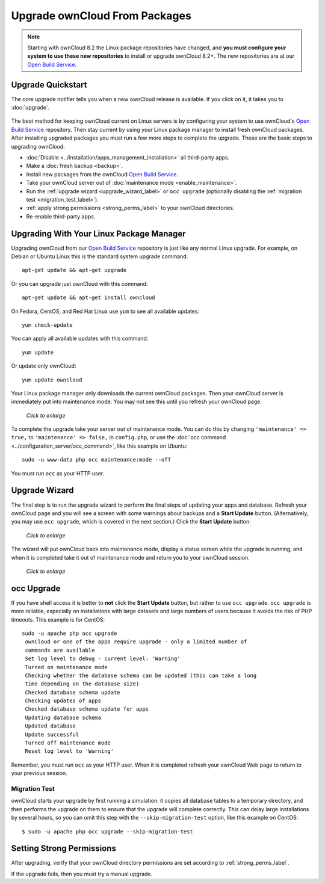 ==============================
Upgrade ownCloud From Packages
==============================

.. note:: Starting with ownCloud 8.2 the Linux package repositories have 
   changed, and **you must configure your system to use these new 
   repositories** to install or upgrade ownCloud 8.2+. The new repositories are 
   at our `Open Build Service`_.
   
Upgrade Quickstart
------------------

The core upgrade notifier tells you when a new ownCloud release is available. 
If you click on it, it takes you to :doc:`upgrade`.

.. figure:: images/upgrade-notifier.png
   :alt: The upgrade notifier, a yellow banner at the top of the ownCloud Web 
    interface.

The best method for keeping ownCloud current on Linux servers is by configuring 
your system to use ownCloud's `Open Build Service`_ repository. Then stay 
current by using your Linux package manager to install fresh ownCloud packages. 
After installing upgraded packages you must run a few more steps to complete the 
upgrade. These are the basic steps to upgrading ownCloud:

* :doc:`Disable <../installation/apps_management_installation>` all third-party 
  apps.
* Make a :doc:`fresh backup <backup>`.
* Install new packages from the ownCloud `Open Build Service`_.
* Take your ownCloud server out of :doc:`maintenance mode 
  <enable_maintenance>`.
* Run the :ref:`upgrade wizard <upgrade_wizard_label>` or 
  ``occ upgrade`` (optionally disabling the :ref:`migration test   
  <migration_test_label>`).
* :ref:`apply strong permissions <strong_perms_label>` to your 
  ownCloud directories.
* Re-enable third-party apps.

Upgrading With Your Linux Package Manager
-----------------------------------------

Upgrading ownCloud from our `Open Build Service`_ repository is just like any 
normal Linux upgrade. For example, on Debian or Ubuntu Linux this is the 
standard system upgrade command::

 apt-get update && apt-get upgrade
 
Or you can upgrade just ownCloud with this command::

 apt-get update && apt-get install owncloud
 
On Fedora, CentOS, and Red Hat Linux use ``yum`` to see all available updates::

 yum check-update
 
You can apply all available updates with this command::
 
 yum update
 
Or update only ownCloud::
 
 yum update owncloud
 
Your Linux package manager only downloads the current ownCloud packages. Then 
your ownCloud server is immediately put into maintenance mode. You may not see 
this until you refresh your ownCloud page.

.. figure:: images/upgrade-1.png
   :scale: 75%
   :alt: ownCloud status screen informing users that it is in maintenance mode.
   
   *Click to enlarge*

To complete the upgrade take your server out of maintenance mode. You can do 
this by changing ``'maintenance' => true,`` to ``'maintenance' => false,`` in 
``config.php``, or use the :doc:`occ command 
<../configuration_server/occ_command>`, like this example on Ubuntu::

 sudo -u www-data php occ maintenance:mode --off
 
You must run ``occ`` as your HTTP user.
 
.. _upgrade_wizard_label:
 
Upgrade Wizard
--------------
 
The final step is to run the upgrade wizard to perform the final steps of 
updating your apps and database. Refresh your ownCloud page and you will see a 
screen with some warnings about backups and a **Start Update** button. 
(Alternatively, you may use ``occ upgrade``, which is covered in the next 
section.) Click the **Start Update** button:

.. figure:: images/upgrade-2.png
   :scale: 75%
   :alt: ownCloud upgrade wizard screen.
  
   *Click to enlarge*
   
The wizard will put ownCloud back into maintenance mode, display a 
status screen while the upgrade is running, and when it is completed take it 
out of maintenance mode and return you to your ownCloud session.

.. figure:: images/upgrade-3.png
   :scale: 75%
   :alt: Upgrade wizard status screen.
   
   *Click to enlarge*

occ Upgrade
-----------

If you have shell access it is better to **not** click the **Start Update** 
button, but rather to use ``occ upgrade``. ``occ upgrade`` is more reliable, 
especially on installations with large datasets and large numbers of users 
because it avoids the risk of PHP timeouts. This example is for CentOS::

 sudo -u apache php occ upgrade
  ownCloud or one of the apps require upgrade - only a limited number of 
  commands are available
  Set log level to debug - current level: 'Warning'
  Turned on maintenance mode
  Checking whether the database schema can be updated (this can take a long 
  time depending on the database size)
  Checked database schema update
  Checking updates of apps
  Checked database schema update for apps
  Updating database schema
  Updated database
  Update successful
  Turned off maintenance mode
  Reset log level to 'Warning'
 
Remember, you must run ``occ`` as your HTTP user. When it is completed refresh 
your ownCloud Web page to return to your previous session.

.. _migration_test_label:

Migration Test
^^^^^^^^^^^^^^

ownCloud starts your upgrade by first running a simulation: it copies all 
database tables to a temporary directory, and then performs the upgrade on 
them to ensure that the upgrade will complete correctly. This can delay large 
installations by several hours, so you can omit this step with the 
``--skip-migration-test`` option, like this example on CentOS::

 $ sudo -u apache php occ upgrade --skip-migration-test

Setting Strong Permissions
--------------------------

After upgrading, verify that your ownCloud directory permissions are set 
according to :ref:`strong_perms_label`.

If the upgrade fails, then you must try a manual upgrade.

.. _Open Build Service: 
   https://download.owncloud.org/download/repositories/8.2/owncloud/
